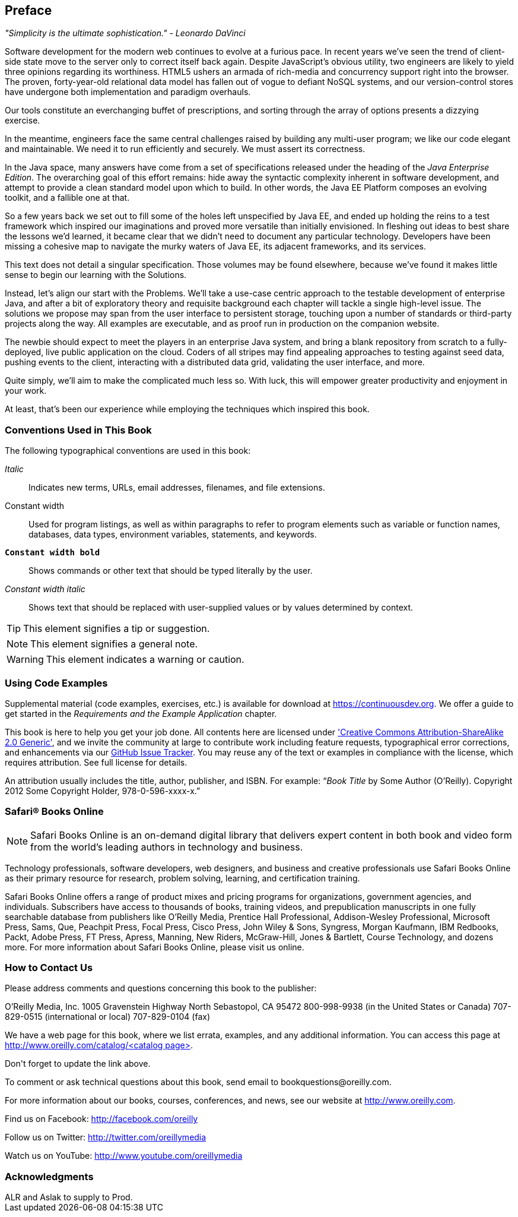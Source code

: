 == Preface

_"Simplicity is the ultimate sophistication." - Leonardo DaVinci_ 

Software development for the modern web continues to evolve at a furious pace.  In recent years we've seen the trend of client-side state move to the server only to correct itself back again.  Despite JavaScript's obvious utility, two engineers are likely to yield three opinions regarding its worthiness.  HTML5 ushers an armada of rich-media and concurrency support right into the browser.  The proven, forty-year-old relational data model has fallen out of vogue to defiant NoSQL systems, and our version-control stores have undergone both implementation and paradigm overhauls.

Our tools constitute an everchanging buffet of prescriptions, and sorting through the array of options presents a dizzying exercise.

In the meantime, engineers face the same central challenges raised by building any multi-user program; we like our code elegant and maintainable.  We need it to run efficiently and securely.  We must assert its correctness.

In the Java space, many answers have come from a set of specifications released under the heading of the _Java Enterprise Edition_.  The overarching goal of this effort remains: hide away the syntactic complexity inherent in software development, and attempt to provide a clean standard model upon which to build.  In other words, the Java EE Platform composes an evolving toolkit, and a fallible one at that.

So a few years back we set out to fill some of the holes left unspecified by Java EE, and ended up holding the reins to a test framework which inspired our imaginations and proved more versatile than initially envisioned.  In fleshing out ideas to best share the lessons we'd learned, it became clear that we didn't need to document any particular technology.  Developers have been missing a cohesive map to navigate the murky waters of Java EE, its adjacent frameworks, and its services.

This text does not detail a singular specification.  Those volumes may be found elsewhere, because we've found it makes little sense to begin our learning with the Solutions.

Instead, let's align our start with the Problems.  We'll take a use-case centric approach to the testable development of enterprise Java, and after a bit of exploratory theory and requisite background each chapter will tackle a single high-level issue.  The solutions we propose may span from the user interface to persistent storage, touching upon a number of standards or third-party projects along the way.  All examples are executable, and as proof run in production on the companion website.

The newbie should expect to meet the players in an enterprise Java system, and bring a blank repository from scratch to a fully-deployed, live public application on the cloud.  Coders of all stripes may find appealing approaches to testing against seed data, pushing events to the client, interacting with a distributed data grid, validating the user interface, and more.

Quite simply, we'll aim to make the complicated much less so.  With luck, this will empower greater productivity and enjoyment in your work.

At least, that's been our experience while employing the techniques which inspired this book.

=== Conventions Used in This Book

The following typographical conventions are used in this book:

_Italic_:: Indicates new terms, URLs, email addresses, filenames, and file extensions.

+Constant width+:: Used for program listings, as well as within paragraphs to refer to program elements such as variable or function names, databases, data types, environment variables, statements, and keywords.

**`Constant width bold`**:: Shows commands or other text that should be typed literally by the user.

_++Constant width italic++_:: Shows text that should be replaced with user-supplied values or by values determined by context.


[TIP]
====
This element signifies a tip or suggestion.
====

[NOTE]
====
This element signifies a general note.
====

[WARNING]
====
This element indicates a warning or caution.
====

=== Using Code Examples

Supplemental material (code examples, exercises, etc.) is available for download at link:$$https://continuousdev.org$$[].  We offer a guide to get started in the _Requirements and the Example Application_ chapter.

This book is here to help you get your job done.  All contents here are licensed under http://creativecommons.org/licenses/by-sa/2.0/['Creative Commons Attribution-ShareAlike 2.0 Generic'], and we invite the community at large to contribute work including feature requests, typographical error corrections, and enhancements via our https://github.com/arquillian/continuous-enterprise-development/issues[GitHub Issue Tracker].  You may reuse any of the text or examples in compliance with the license, which requires attribution.  See full license for details.

An attribution usually includes the title, author, publisher, and ISBN. For example: “_Book Title_ by Some Author (O’Reilly). Copyright 2012 Some Copyright Holder, 978-0-596-xxxx-x.”

=== Safari® Books Online

[role = "safarienabled"]
[NOTE]
====
pass:[<ulink role="orm:hideurl:ital" url="http://my.safaribooksonline.com/?portal=oreilly">Safari Books Online</ulink>] is an on-demand digital library that delivers expert pass:[<ulink role="orm:hideurl" url="http://www.safaribooksonline.com/content">content</ulink>] in both book and video form from the world&#8217;s leading authors in technology and business.
====

Technology professionals, software developers, web designers, and business and creative professionals use Safari Books Online as their primary resource for research, problem solving, learning, and certification training.

Safari Books Online offers a range of pass:[<ulink role="orm:hideurl" url="http://www.safaribooksonline.com/subscriptions">product mixes</ulink>] and pricing programs for pass:[<ulink role="orm:hideurl" url="http://www.safaribooksonline.com/organizations-teams">organizations</ulink>], pass:[<ulink role="orm:hideurl" url="http://www.safaribooksonline.com/government">government agencies</ulink>], and pass:[<ulink role="orm:hideurl" url="http://www.safaribooksonline.com/individuals">individuals</ulink>]. Subscribers have access to thousands of books, training videos, and prepublication manuscripts in one fully searchable database from publishers like O’Reilly Media, Prentice Hall Professional, Addison-Wesley Professional, Microsoft Press, Sams, Que, Peachpit Press, Focal Press, Cisco Press, John Wiley & Sons, Syngress, Morgan Kaufmann, IBM Redbooks, Packt, Adobe Press, FT Press, Apress, Manning, New Riders, McGraw-Hill, Jones & Bartlett, Course Technology, and dozens pass:[<ulink role="orm:hideurl" url="http://www.safaribooksonline.com/publishers">more</ulink>]. For more information about Safari Books Online, please visit us pass:[<ulink role="orm:hideurl" url="http://www.safaribooksonline.com/">online</ulink>].

=== How to Contact Us

Please address comments and questions concerning this book to the publisher:

++++
<simplelist>
<member>O’Reilly Media, Inc.</member>
<member>1005 Gravenstein Highway North</member>
<member>Sebastopol, CA 95472</member>
<member>800-998-9938 (in the United States or Canada)</member>
<member>707-829-0515 (international or local)</member>
<member>707-829-0104 (fax)</member>
</simplelist>
++++

We have a web page for this book, where we list errata, examples, and any additional information. You can access this page at link:$$http://www.oreilly.com/catalog/<catalog page>$$[].

++++
<remark>Don't forget to update the link above.</remark>
++++

To comment or ask technical questions about this book, send email to pass:[<email>bookquestions@oreilly.com</email>].

For more information about our books, courses, conferences, and news, see our website at link:$$http://www.oreilly.com$$[].

Find us on Facebook: link:$$http://facebook.com/oreilly$$[]

Follow us on Twitter: link:$$http://twitter.com/oreillymedia$$[]

Watch us on YouTube: link:$$http://www.youtube.com/oreillymedia$$[]

=== Acknowledgments

++++
<remark>ALR and Aslak to supply to Prod.</remark>
++++
